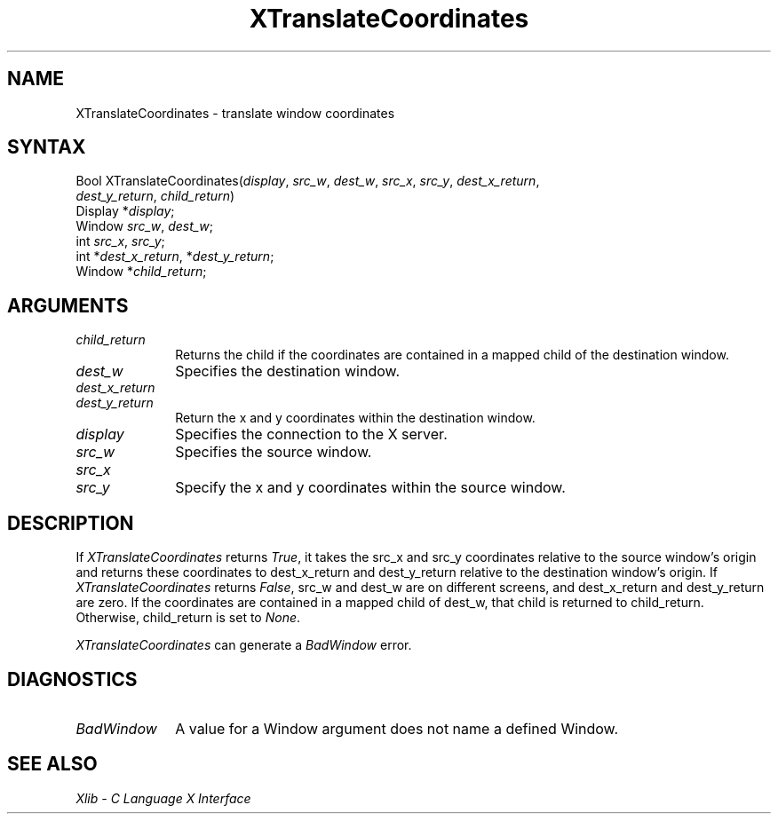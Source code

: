 .\"
.\" *****************************************************************
.\" *                                                               *
.\" *    Copyright (c) Digital Equipment Corporation, 1991, 1994    *
.\" *                                                               *
.\" *   All Rights Reserved.  Unpublished rights  reserved  under   *
.\" *   the copyright laws of the United States.                    *
.\" *                                                               *
.\" *   The software contained on this media  is  proprietary  to   *
.\" *   and  embodies  the  confidential  technology  of  Digital   *
.\" *   Equipment Corporation.  Possession, use,  duplication  or   *
.\" *   dissemination of the software and media is authorized only  *
.\" *   pursuant to a valid written license from Digital Equipment  *
.\" *   Corporation.                                                *
.\" *                                                               *
.\" *   RESTRICTED RIGHTS LEGEND   Use, duplication, or disclosure  *
.\" *   by the U.S. Government is subject to restrictions  as  set  *
.\" *   forth in Subparagraph (c)(1)(ii)  of  DFARS  252.227-7013,  *
.\" *   or  in  FAR 52.227-19, as applicable.                       *
.\" *                                                               *
.\" *****************************************************************
.\"
.\"
.\" HISTORY
.\"
.ds xT X Toolkit Intrinsics \- C Language Interface
.ds xW Athena X Widgets \- C Language X Toolkit Interface
.ds xL Xlib \- C Language X Interface
.ds xC Inter-Client Communication Conventions Manual
.na
.de Ds
.nf
.\\$1D \\$2 \\$1
.ft 1
.\".ps \\n(PS
.\".if \\n(VS>=40 .vs \\n(VSu
.\".if \\n(VS<=39 .vs \\n(VSp
..
.de De
.ce 0
.if \\n(BD .DF
.nr BD 0
.in \\n(OIu
.if \\n(TM .ls 2
.sp \\n(DDu
.fi
..
.de FD
.LP
.KS
.TA .5i 3i
.ta .5i 3i
.nf
..
.de FN
.fi
.KE
.LP
..
.de IN		\" send an index entry to the stderr
..
.de C{
.KS
.nf
.D
.\"
.\"	choose appropriate monospace font
.\"	the imagen conditional, 480,
.\"	may be changed to L if LB is too
.\"	heavy for your eyes...
.\"
.ie "\\*(.T"480" .ft L
.el .ie "\\*(.T"300" .ft L
.el .ie "\\*(.T"202" .ft PO
.el .ie "\\*(.T"aps" .ft CW
.el .ft R
.ps \\n(PS
.ie \\n(VS>40 .vs \\n(VSu
.el .vs \\n(VSp
..
.de C}
.DE
.R
..
.de Pn
.ie t \\$1\fB\^\\$2\^\fR\\$3
.el \\$1\fI\^\\$2\^\fP\\$3
..
.de ZN
.ie t \fB\^\\$1\^\fR\\$2
.el \fI\^\\$1\^\fP\\$2
..
.de NT
.ne 7
.ds NO Note
.if \\n(.$>$1 .if !'\\$2'C' .ds NO \\$2
.if \\n(.$ .if !'\\$1'C' .ds NO \\$1
.ie n .sp
.el .sp 10p
.TB
.ce
\\*(NO
.ie n .sp
.el .sp 5p
.if '\\$1'C' .ce 99
.if '\\$2'C' .ce 99
.in +5n
.ll -5n
.R
..
.		\" Note End -- doug kraft 3/85
.de NE
.ce 0
.in -5n
.ll +5n
.ie n .sp
.el .sp 10p
..
.ny0
.TH XTranslateCoordinates 3X11 "Release 5" "X Version 11" "XLIB FUNCTIONS"
.SH NAME
XTranslateCoordinates \- translate window coordinates
.SH SYNTAX
.\" $Header: /usr/sde/x11/rcs/x11/src/./man/Xlib/XTranWCo.man,v 1.2 91/12/15 12:42:16 devrcs Exp $
Bool XTranslateCoordinates\^(\^\fIdisplay\fP, \fIsrc_w\fP\^, \fIdest_w\fP\^, \fIsrc_x\fP\^, \fIsrc_y\fP\^, \fIdest_x_return\fP\^, 
.br
                            \fIdest_y_return\fP\^, \fIchild_return\fP\^)
.br
      Display *\fIdisplay\fP\^;
.br
      Window \fIsrc_w\fP\^, \fIdest_w\fP\^;
.br
      int \fIsrc_x\fP\^, \fIsrc_y\fP\^;
.br
      int *\fIdest_x_return\fP\^, *\fIdest_y_return\fP\^;
.br
      Window *\fIchild_return\fP\^;
.SH ARGUMENTS
.\" $Header: /usr/sde/x11/rcs/x11/src/./man/Xlib/XTranWCo.man,v 1.2 91/12/15 12:42:16 devrcs Exp $
.IP \fIchild_return\fP 1i
Returns the child if the coordinates are contained in a mapped child of the
destination window.
.\" $Header: /usr/sde/x11/rcs/x11/src/./man/Xlib/XTranWCo.man,v 1.2 91/12/15 12:42:16 devrcs Exp $
.IP \fIdest_w\fP 1i
Specifies the destination window.
.\" $Header: /usr/sde/x11/rcs/x11/src/./man/Xlib/XTranWCo.man,v 1.2 91/12/15 12:42:16 devrcs Exp $
.IP \fIdest_x_return\fP 1i
.br
.ns
.IP \fIdest_y_return\fP 1i
Return the x and y coordinates within the destination window.
.\" $Header: /usr/sde/x11/rcs/x11/src/./man/Xlib/XTranWCo.man,v 1.2 91/12/15 12:42:16 devrcs Exp $
.IP \fIdisplay\fP 1i
Specifies the connection to the X server.
.\" $Header: /usr/sde/x11/rcs/x11/src/./man/Xlib/XTranWCo.man,v 1.2 91/12/15 12:42:16 devrcs Exp $
.IP \fIsrc_w\fP 1i
Specifies the source window.
.\" $Header: /usr/sde/x11/rcs/x11/src/./man/Xlib/XTranWCo.man,v 1.2 91/12/15 12:42:16 devrcs Exp $
.IP \fIsrc_x\fP 1i
.br
.ns
.IP \fIsrc_y\fP 1i
Specify the x and y coordinates within the source window.
.SH DESCRIPTION
.\" $Header: /usr/sde/x11/rcs/x11/src/./man/Xlib/XTranWCo.man,v 1.2 91/12/15 12:42:16 devrcs Exp $
If
.ZN XTranslateCoordinates
returns
.ZN True ,
it takes the src_x and src_y coordinates relative
to the source window's origin and returns these coordinates to 
dest_x_return and dest_y_return
relative to the destination window's origin.
If
.ZN XTranslateCoordinates
returns 
.ZN False , 
src_w and dest_w are on different screens,
and dest_x_return and dest_y_return are zero.
If the coordinates are contained in a mapped child of dest_w,
that child is returned to child_return.
Otherwise, child_return is set to
.ZN None .
.LP
.ZN XTranslateCoordinates
can generate a
.ZN BadWindow 
error.
.SH DIAGNOSTICS
.\" $Header: /usr/sde/x11/rcs/x11/src/./man/Xlib/XTranWCo.man,v 1.2 91/12/15 12:42:16 devrcs Exp $
.TP 1i
.ZN BadWindow
A value for a Window argument does not name a defined Window.
.SH "SEE ALSO"
\fI\*(xL\fP
